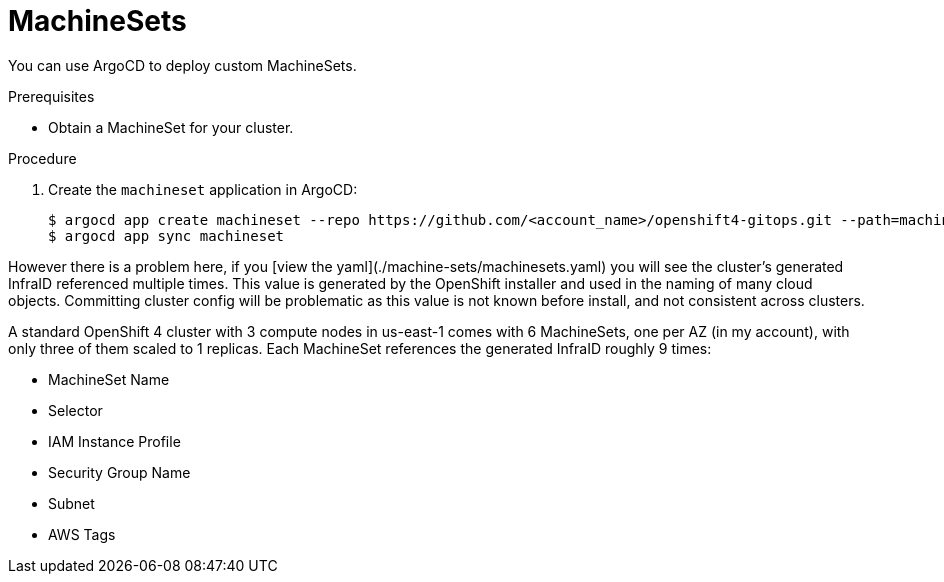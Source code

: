 // Module included in the following assemblies:
//
// * scalability_and_performance/using-argocd.adoc

[id="argocd-machinesets-sample_{context}"]
= MachineSets

You can use ArgoCD to deploy custom MachineSets.

.Prerequisites

* Obtain a MachineSet for your cluster.

.Procedure


. Create the `machineset` application in ArgoCD:
+
----
$ argocd app create machineset --repo https://github.com/<account_name>/openshift4-gitops.git --path=machine-sets --dest-server=https://kubernetes.default.svc --dest-namespace=openshift-machine-api
$ argocd app sync machineset
----

However there is a problem here, if you [view the yaml](./machine-sets/machinesets.yaml) you will see the cluster's generated InfraID referenced multiple times. This value is generated by the OpenShift installer and used in the naming of many cloud objects. Committing cluster config will be problematic as this value is not known before install, and not consistent across clusters.

A standard OpenShift 4 cluster with 3 compute nodes in us-east-1 comes with 6 MachineSets, one per AZ (in my account), with only three of them scaled to 1 replicas. Each MachineSet references the generated InfraID roughly 9 times:

 - MachineSet Name
 - Selector
 - IAM Instance Profile
 - Security Group Name
 - Subnet
 - AWS Tags

//TODO: Should we recommend against using MachineSets with gitops and Argo? Or is there a templating solution we should explore? In this case the value we want to template is a fact about the individual cluster it's being deployed to.
